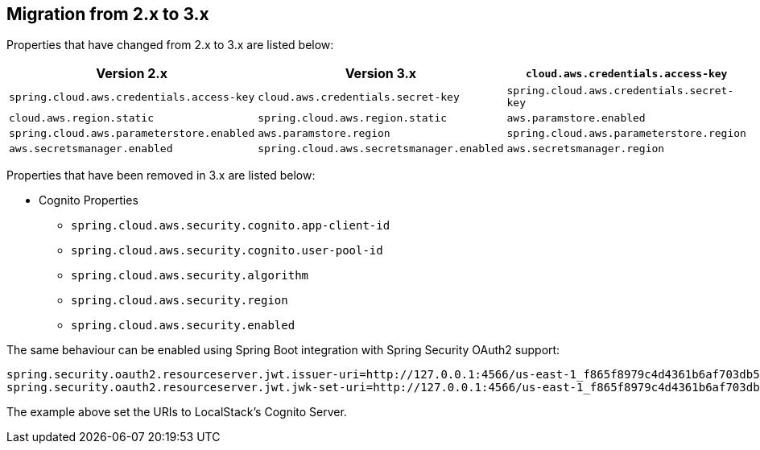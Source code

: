 == Migration from 2.x to 3.x

Properties that have changed from 2.x to 3.x are listed below:

[cols="3*", options="header"]
|===
|Version 2.x
|Version 3.x

|`cloud.aws.credentials.access-key`
|`spring.cloud.aws.credentials.access-key`

|`cloud.aws.credentials.secret-key`
|`spring.cloud.aws.credentials.secret-key`

|`cloud.aws.region.static`
|`spring.cloud.aws.region.static`

|`aws.paramstore.enabled`
|`spring.cloud.aws.parameterstore.enabled`

|`aws.paramstore.region`
|`spring.cloud.aws.parameterstore.region`

|`aws.secretsmanager.enabled`
|`spring.cloud.aws.secretsmanager.enabled`

|`aws.secretsmanager.region`
|`spring.cloud.aws.secretsmanager.region`
|===

Properties that have been removed in 3.x are listed below:

* Cognito Properties

** `spring.cloud.aws.security.cognito.app-client-id`
** `spring.cloud.aws.security.cognito.user-pool-id`
** `spring.cloud.aws.security.algorithm`
** `spring.cloud.aws.security.region`
** `spring.cloud.aws.security.enabled`

The same behaviour can be enabled using Spring Boot integration with Spring Security OAuth2 support:

[source,properties]
----
spring.security.oauth2.resourceserver.jwt.issuer-uri=http://127.0.0.1:4566/us-east-1_f865f8979c4d4361b6af703db533dbb4
spring.security.oauth2.resourceserver.jwt.jwk-set-uri=http://127.0.0.1:4566/us-east-1_f865f8979c4d4361b6af703db533dbb4/.well-known/jwks.json
----

The example above set the URIs to LocalStack's Cognito Server.
